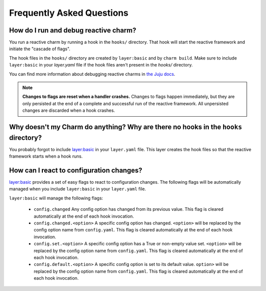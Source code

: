 Frequently Asked Questions
==========================

How do I run and debug reactive charm?
--------------------------------------

You run a reactive charm by running a hook in the ``hooks/`` directory. That hook
will start the reactive framework and initiate the "cascade of flags".

The hook files in the ``hooks/`` directory are created by ``layer:basic`` and by
``charm build``. Make sure to include ``layer:basic`` in your `layer.yaml` file if
the hook files aren't present in the `hooks/` directory.

You can find more information about debugging reactive charms in
`the Juju docs <https://jujucharms.com/docs/2.2/developer-debugging>`_.

.. note:: **Changes to flags are reset when a handler crashes.** Changes to
   flags happen immediately, but they are only persisted at the end of a
   complete and successful run of the reactive framework. All unpersisted
   changes are discarded when a hook crashes.


Why doesn't my Charm do anything? Why are there no hooks in the ``hooks`` directory?
------------------------------------------------------------------------------------

You probably forgot to include
`layer:basic <https://github.com/juju-solutions/layer-basic>`_ in your
``layer.yaml`` file. This layer creates the hook files so that the reactive
framework starts when a hook runs.


How can I react to configuration changes?
-----------------------------------------

`layer:basic <https://github.com/juju-solutions/layer-basic>`_ provides a set
of easy flags to react to configuration changes. The following flags will be
automatically managed when you include ``layer:basic`` in your ``layer.yaml`` file.

``layer:basic`` will manage the following flags:

  * ``config.changed``  Any config option has changed from its previous value.
    This flag is cleared automatically at the end of each hook invocation.

  * ``config.changed.<option>`` A specific config option has changed.
    ``<option>`` will be replaced by the config option name from ``config.yaml``.
    This flag is cleared automatically at the end of each hook invocation.

  * ``config.set.<option>`` A specific config option has a True or non-empty
    value set.  ``<option>`` will be replaced by the config option name from
    ``config.yaml``. This flag is cleared automatically at the end of each hook
    invocation.

  * ``config.default.<option>`` A specific config option is set to its
    default value.  ``option>`` will be replaced by the config option name
    from ``config.yaml``.  This flag is cleared automatically at the end of
    each hook invocation.

